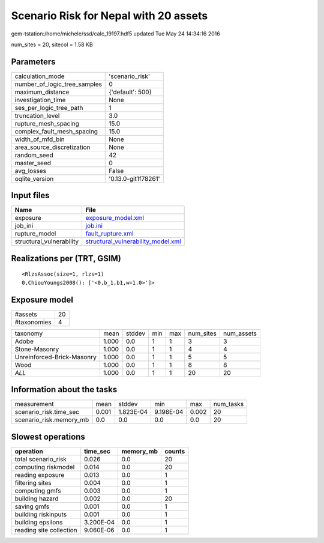 Scenario Risk for Nepal with 20 assets
======================================

gem-tstation:/home/michele/ssd/calc_19197.hdf5 updated Tue May 24 14:34:16 2016

num_sites = 20, sitecol = 1.58 KB

Parameters
----------
============================ ===================
calculation_mode             'scenario_risk'    
number_of_logic_tree_samples 0                  
maximum_distance             {'default': 500}   
investigation_time           None               
ses_per_logic_tree_path      1                  
truncation_level             3.0                
rupture_mesh_spacing         15.0               
complex_fault_mesh_spacing   15.0               
width_of_mfd_bin             None               
area_source_discretization   None               
random_seed                  42                 
master_seed                  0                  
avg_losses                   False              
oqlite_version               '0.13.0-git1f78261'
============================ ===================

Input files
-----------
======================== ==========================================================================
Name                     File                                                                      
======================== ==========================================================================
exposure                 `exposure_model.xml <exposure_model.xml>`_                                
job_ini                  `job.ini <job.ini>`_                                                      
rupture_model            `fault_rupture.xml <fault_rupture.xml>`_                                  
structural_vulnerability `structural_vulnerability_model.xml <structural_vulnerability_model.xml>`_
======================== ==========================================================================

Realizations per (TRT, GSIM)
----------------------------

::

  <RlzsAssoc(size=1, rlzs=1)
  0,ChiouYoungs2008(): ['<0,b_1,b1,w=1.0>']>

Exposure model
--------------
=========== ==
#assets     20
#taxonomies 4 
=========== ==

========================== ===== ====== === === ========= ==========
taxonomy                   mean  stddev min max num_sites num_assets
Adobe                      1.000 0.0    1   1   3         3         
Stone-Masonry              1.000 0.0    1   1   4         4         
Unreinforced-Brick-Masonry 1.000 0.0    1   1   5         5         
Wood                       1.000 0.0    1   1   8         8         
*ALL*                      1.000 0.0    1   1   20        20        
========================== ===== ====== === === ========= ==========

Information about the tasks
---------------------------
======================= ===== ========= ========= ===== =========
measurement             mean  stddev    min       max   num_tasks
scenario_risk.time_sec  0.001 1.823E-04 9.198E-04 0.002 20       
scenario_risk.memory_mb 0.0   0.0       0.0       0.0   20       
======================= ===== ========= ========= ===== =========

Slowest operations
------------------
======================= ========= ========= ======
operation               time_sec  memory_mb counts
======================= ========= ========= ======
total scenario_risk     0.026     0.0       20    
computing riskmodel     0.014     0.0       20    
reading exposure        0.013     0.0       1     
filtering sites         0.004     0.0       1     
computing gmfs          0.003     0.0       1     
building hazard         0.002     0.0       20    
saving gmfs             0.001     0.0       1     
building riskinputs     0.001     0.0       1     
building epsilons       3.200E-04 0.0       1     
reading site collection 9.060E-06 0.0       1     
======================= ========= ========= ======